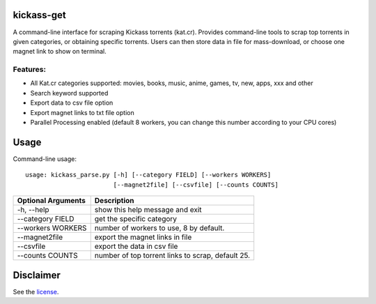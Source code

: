 kickass-get
===============

A command-line interface for scraping Kickass torrents (kat.cr). Provides command-line tools to scrap top torrents in given categories, or obtaining specific torrents. Users can then store data in file for mass-download, or choose one magnet link to show on terminal.

Features:
---------

- All Kat.cr categories supported: movies, books, music, anime, games, tv, new, apps, xxx and other
- Search keyword supported
- Export data to csv file option
- Export magnet links to txt file option
- Parallel Processing enabled (default 8 workers, you can change this number according to your CPU cores)


Usage
=====
Command-line usage::

    usage: kickass_parse.py [-h] [--category FIELD] [--workers WORKERS] 
                            [--magnet2file] [--csvfile] [--counts COUNTS]


+--------------------+--------------------------------------------------+
|Optional Arguments  | Description                                      |
+====================+==================================================+
| -h, --help         | show this help message and exit                  |
+--------------------+--------------------------------------------------+
| --category FIELD   | get the specific category                        |
+--------------------+--------------------------------------------------+
| --workers WORKERS  | number of workers to use, 8 by default.          |
+--------------------+--------------------------------------------------+
| --magnet2file      | export the magnet links in file                  |
+--------------------+--------------------------------------------------+
| --csvfile          | export the data in csv file                      |
+--------------------+--------------------------------------------------+
| --counts COUNTS    | number of top torrent links to scrap, default 25.|
+--------------------+--------------------------------------------------+


Disclaimer
==========
See the `license`_.

.. _license: LICENSE.md

